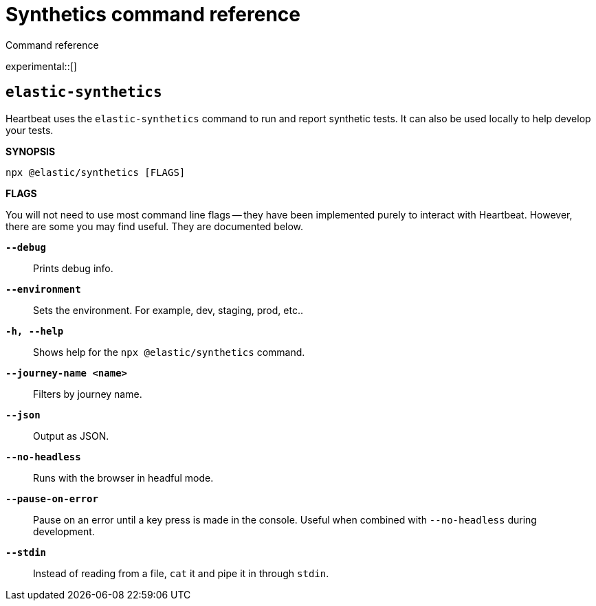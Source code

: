 [[synthetics-command-reference]]
= Synthetics command reference

++++
<titleabbrev>Command reference</titleabbrev>
++++

experimental::[]

[discrete]
[[elastic-synthetics-command]]
== `elastic-synthetics`

Heartbeat uses the `elastic-synthetics` command to run and report synthetic tests.
It can also be used locally to help develop your tests.

*SYNOPSIS*

[source,sh]
----
npx @elastic/synthetics [FLAGS]
----

*FLAGS*

You will not need to use most command line flags -- they have been implemented
purely to interact with Heartbeat.
However, there are some you may find useful.
They are documented below.

*`--debug`*::
Prints debug info.

*`--environment`*::
Sets the environment. For example, dev, staging, prod, etc..

*`-h, --help`*::
Shows help for the `npx @elastic/synthetics` command.

*`--journey-name <name>`*::
Filters by journey name.

*`--json`*::
Output as JSON.

*`--no-headless`*::
Runs with the browser in headful mode.

*`--pause-on-error`*::
Pause on an error until a key press is made in the console.
Useful when combined with `--no-headless` during development.

*`--stdin`*::
Instead of reading from a file, `cat` it and pipe it in through `stdin`.